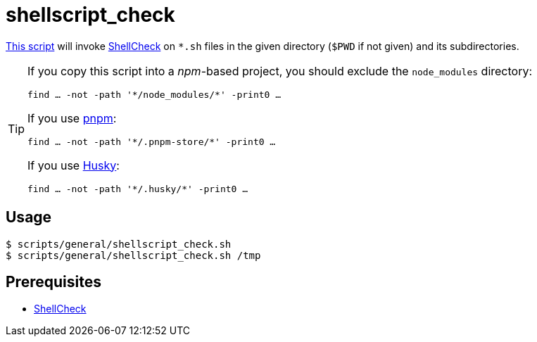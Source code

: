 // SPDX-FileCopyrightText: © 2024 Sebastian Davids <sdavids@gmx.de>
// SPDX-License-Identifier: Apache-2.0
= shellscript_check
:script_url: https://github.com/sdavids/sdavids-shell-misc/blob/main/scripts/general/shellscript_check.sh

{script_url}[This script^] will invoke https://www.shellcheck.net[ShellCheck] on `*.sh` files in the given directory (`$PWD` if not given) and its subdirectories.

[TIP]
====
If you copy this script into a _npm_-based project, you should exclude the `node_modules` directory:

[,shell]
----
find … -not -path '*/node_modules/*' -print0 …
----

If you use https://pnpm.io/faq#store-path-is-not-specified[pnpm]:

[,shell]
----
find … -not -path '*/.pnpm-store/*' -print0 …
----

If you use https://typicode.github.io/husky/[Husky]:

[,shell]
----
find … -not -path '*/.husky/*' -print0 …
----
====

== Usage

[,console]
----
$ scripts/general/shellscript_check.sh
$ scripts/general/shellscript_check.sh /tmp
----

== Prerequisites

* xref:developer-guide::dev-environment/dev-installation.adoc#shellcheck[ShellCheck]
